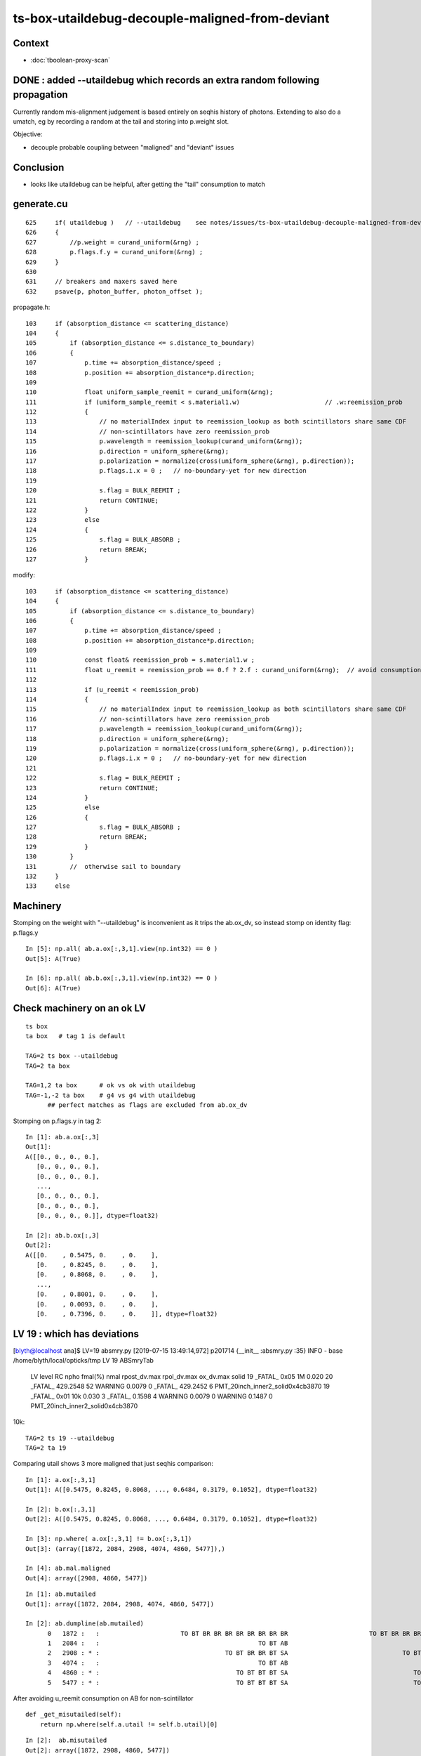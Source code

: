 ts-box-utaildebug-decouple-maligned-from-deviant
===================================================


Context
----------

* :doc:`tboolean-proxy-scan`



DONE : added --utaildebug which records an extra random following propagation
-------------------------------------------------------------------------------------------

Currently random mis-alignment judgement is based entirely on seqhis history of photons.  
Extending to also do a umatch, eg by recording a random at the tail 
and storing into p.weight slot.

Objective:

* decouple probable coupling between "maligned" and "deviant" issues



Conclusion
------------

* looks like utaildebug can be helpful, after getting the "tail" consumption to match 



generate.cu
--------------

::

    625     if( utaildebug )   // --utaildebug    see notes/issues/ts-box-utaildebug-decouple-maligned-from-deviant.rst
    626     {
    627         //p.weight = curand_uniform(&rng) ;
    628         p.flags.f.y = curand_uniform(&rng) ;
    629     }
    630 
    631     // breakers and maxers saved here
    632     psave(p, photon_buffer, photon_offset );


propagate.h::

    103     if (absorption_distance <= scattering_distance)
    104     {
    105         if (absorption_distance <= s.distance_to_boundary)
    106         {
    107             p.time += absorption_distance/speed ;
    108             p.position += absorption_distance*p.direction;
    109 
    110             float uniform_sample_reemit = curand_uniform(&rng);
    111             if (uniform_sample_reemit < s.material1.w)                       // .w:reemission_prob
    112             {
    113                 // no materialIndex input to reemission_lookup as both scintillators share same CDF 
    114                 // non-scintillators have zero reemission_prob
    115                 p.wavelength = reemission_lookup(curand_uniform(&rng));
    116                 p.direction = uniform_sphere(&rng);
    117                 p.polarization = normalize(cross(uniform_sphere(&rng), p.direction));
    118                 p.flags.i.x = 0 ;   // no-boundary-yet for new direction
    119 
    120                 s.flag = BULK_REEMIT ;
    121                 return CONTINUE;
    122             }
    123             else
    124             {
    125                 s.flag = BULK_ABSORB ;
    126                 return BREAK;
    127             }


modify::

    103     if (absorption_distance <= scattering_distance)
    104     {
    105         if (absorption_distance <= s.distance_to_boundary)
    106         {
    107             p.time += absorption_distance/speed ;
    108             p.position += absorption_distance*p.direction;
    109 
    110             const float& reemission_prob = s.material1.w ;
    111             float u_reemit = reemission_prob == 0.f ? 2.f : curand_uniform(&rng);  // avoid consumption at absorption when not scintillator
    112             
    113             if (u_reemit < reemission_prob)
    114             {   
    115                 // no materialIndex input to reemission_lookup as both scintillators share same CDF 
    116                 // non-scintillators have zero reemission_prob
    117                 p.wavelength = reemission_lookup(curand_uniform(&rng));
    118                 p.direction = uniform_sphere(&rng);
    119                 p.polarization = normalize(cross(uniform_sphere(&rng), p.direction));
    120                 p.flags.i.x = 0 ;   // no-boundary-yet for new direction
    121                 
    122                 s.flag = BULK_REEMIT ;
    123                 return CONTINUE;
    124             }                   
    125             else
    126             {   
    127                 s.flag = BULK_ABSORB ;
    128                 return BREAK;
    129             }
    130         }
    131         //  otherwise sail to boundary  
    132     }
    133     else








Machinery
--------------

Stomping on the weight with "--utaildebug" is inconvenient as it 
trips the ab.ox_dv, so instead stomp on identity flag: p.flags.y

::

    In [5]: np.all( ab.a.ox[:,3,1].view(np.int32) == 0 )
    Out[5]: A(True)

    In [6]: np.all( ab.b.ox[:,3,1].view(np.int32) == 0 )
    Out[6]: A(True)



Check machinery on an ok LV
-----------------------------


::

    ts box 
    ta box   # tag 1 is default 

    TAG=2 ts box --utaildebug
    TAG=2 ta box

    TAG=1,2 ta box      # ok vs ok with utaildebug
    TAG=-1,-2 ta box    # g4 vs g4 with utaildebug 
          ## perfect matches as flags are excluded from ab.ox_dv


Stomping on p.flags.y in tag 2::

    In [1]: ab.a.ox[:,3]
    Out[1]: 
    A([[0., 0., 0., 0.],
       [0., 0., 0., 0.],
       [0., 0., 0., 0.],
       ...,
       [0., 0., 0., 0.],
       [0., 0., 0., 0.],
       [0., 0., 0., 0.]], dtype=float32)

    In [2]: ab.b.ox[:,3]
    Out[2]: 
    A([[0.    , 0.5475, 0.    , 0.    ],
       [0.    , 0.8245, 0.    , 0.    ],
       [0.    , 0.8068, 0.    , 0.    ],
       ...,
       [0.    , 0.8001, 0.    , 0.    ],
       [0.    , 0.0093, 0.    , 0.    ],
       [0.    , 0.7396, 0.    , 0.    ]], dtype=float32)



LV 19 : which has deviations
-------------------------------

[blyth@localhost ana]$ LV=19 absmry.py
[2019-07-15 13:49:14,972] p201714 {__init__            :absmry.py :35} INFO     - base /home/blyth/local/opticks/tmp LV 19 
ABSmryTab
    LV   level   RC npho    fmal(%)  nmal                 rpost_dv.max              rpol_dv.max                ox_dv.max      solid
    19 _FATAL_ 0x05   1M      0.020    20       _FATAL_   429.2548    52   WARNING     0.0079     0   _FATAL_   429.2452     6      PMT_20inch_inner2_solid0x4cb3870
    19 _FATAL_ 0x01  10k      0.030     3       _FATAL_     0.1598     4   WARNING     0.0079     0   WARNING     0.1487     0      PMT_20inch_inner2_solid0x4cb3870


10k::

    TAG=2 ts 19 --utaildebug
    TAG=2 ta 19 
  

Comparing utail shows 3 more maligned that just seqhis comparison::

    In [1]: a.ox[:,3,1]
    Out[1]: A([0.5475, 0.8245, 0.8068, ..., 0.6484, 0.3179, 0.1052], dtype=float32)

    In [2]: b.ox[:,3,1]
    Out[2]: A([0.5475, 0.8245, 0.8068, ..., 0.6484, 0.3179, 0.1052], dtype=float32)

    In [3]: np.where( a.ox[:,3,1] != b.ox[:,3,1])
    Out[3]: (array([1872, 2084, 2908, 4074, 4860, 5477]),)

    In [4]: ab.mal.maligned
    Out[4]: array([2908, 4860, 5477])

::

    In [1]: ab.mutailed
    Out[1]: array([1872, 2084, 2908, 4074, 4860, 5477])

    In [2]: ab.dumpline(ab.mutailed)
          0   1872 :   :                      TO BT BR BR BR BR BR BR BR BR                      TO BT BR BR BR BR BR BR BR BR 
          1   2084 :   :                                           TO BT AB                                           TO BT AB 
          2   2908 : * :                                  TO BT BR BR BT SA                               TO BT BR BR BR BT SA 
          3   4074 :   :                                           TO BT AB                                           TO BT AB 
          4   4860 : * :                                     TO BT BT BT SA                                  TO BT BT BT BT SA 
          5   5477 : * :                                     TO BT BT BT SA                                  TO BT BT BT BT SA 


After avoiding u_reemit consumption on AB for non-scintillator

::

    def _get_misutailed(self):
        return np.where(self.a.utail != self.b.utail)[0]

::

    In [2]:  ab.misutailed
    Out[2]: array([1872, 2908, 4860, 5477])

    In [3]: ab.dumpline(ab.misutailed)
          0   1872 :   :                      TO BT BR BR BR BR BR BR BR BR                      TO BT BR BR BR BR BR BR BR BR 
          1   2908 : * :                                  TO BT BR BR BT SA                               TO BT BR BR BR BT SA 
          2   4860 : * :                                     TO BT BT BT SA                                  TO BT BT BT BT SA 
          3   5477 : * :                                     TO BT BT BT SA                                  TO BT BT BT BT SA 









Not helping at 10k level. Pump up to 1M::

    TAG=2 ts 19 --utaildebug --generateoverride -1 

    TAG=2 ta 19


    In [3]: len(ab.misutailed)
    Out[3]: 58

    In [4]: len(ab.maligned)
    Out[4]: 20




Looks like utail mismatch for truncation and absorption::

    In [16]: np.where(np.logical_and( self.a.utail != self.b.utail, self.a.seqhis == self.b.seqhis ))[0].shape
    Out[16]: (41,)

    ## same history but mismatched utail for almost all "TO BT AB" and truncated 

    In [13]: ab.dumpline( np.where(np.logical_and( self.a.utail != self.b.utail, self.a.seqhis == self.b.seqhis ))[0] )
          0   1872 :   :                      TO BT BR BR BR BR BR BR BR BR                      TO BT BR BR BR BR BR BR BR BR 
          1   2084 :   :                                           TO BT AB                                           TO BT AB 
          2   4074 :   :                                           TO BT AB                                           TO BT AB 
          3  11341 :   :                      TO BT BR BR BR BR BR BR BR BT                      TO BT BR BR BR BR BR BR BR BT 
          4  12191 :   :                                           TO BT AB                                           TO BT AB 
          5  14747 :   :                      TO BT SC BR BR BR BR BR BR BR                      TO BT SC BR BR BR BR BR BR BR 
          6  15299 :   :                                           TO BT AB                                           TO BT AB 
          7  20870 :   :                                           TO BT AB                                           TO BT AB 
          8  21502 :   :                                           TO BT AB                                           TO BT AB 
          9  25113 :   :                                        TO BT BR AB                                        TO BT BR AB 
         10  25748 :   :                                           TO BT AB                                           TO BT AB 
         11  26317 :   :                                           TO BT AB                                           TO BT AB 
         12  28413 :   :                      TO BT BR BR BR BR BR BR BR BR                      TO BT BR BR BR BR BR BR BR BR 
         13  29118 :   :                      TO BT BR BR BR BR BR BR BR BR                      TO BT BR BR BR BR BR BR BR BR 
         14  43525 :   :                                           TO BT AB                                           TO BT AB 
         15  45629 :   :                                     TO BT BR BR AB                                     TO BT BR BR AB 
         16  51563 :   :                                           TO BT AB                                           TO BT AB 
         17  55856 :   :                      TO BT BR BR BR BR BR BR BR BT                      TO BT BR BR BR BR BR BR BR BT 
         18  57355 :   :                                           TO BT AB                                           TO BT AB 
         19  61602 :   :                                           TO BT AB                                           TO BT AB 
         20  65189 :   :                      TO BT BR BR BR BR BR BR BR BR                      TO BT BR BR BR BR BR BR BR BR 
         21  65894 :   :                                           TO BT AB                                           TO BT AB 
         22  65895 :   :                      TO BT BR BR BR BR BR BR BR BR                      TO BT BR BR BR BR BR BR BR BR 
         23  68619 :   :                                           TO BT AB                                           TO BT AB 
         24  68807 :   :                                           TO BT AB                                           TO BT AB 
         25  69653 :   :                      TO BT SC BR BR BR BR BR BR BR                      TO BT SC BR BR BR BR BR BR BR 
         26  70511 :   :                      TO BT BR BR BR BR BR BR BR BR                      TO BT BR BR BR BR BR BR BR BR 
         27  71280 :   :                      TO BT BR BR BR BR BR BR BR BR                      TO BT BR BR BR BR BR BR BR BR 
         28  71978 :   :                                           TO BT AB                                           TO BT AB 
         29  73533 :   :                      TO BT BT SC BT BR BR BR BR BR                      TO BT BT SC BT BR BR BR BR BR 
         30  76056 :   :                      TO BT BR BR BR BR BR BR BR BR                      TO BT BR BR BR BR BR BR BR BR 
         31  76427 :   :                                           TO BT AB                                           TO BT AB 
         32  77062 :   :                                           TO BT AB                                           TO BT AB 
         33  78744 :   :                                           TO BT AB                                           TO BT AB 
         34  78879 :   :                                           TO BT AB                                           TO BT AB 
         35  79117 :   :                                           TO BT AB                                           TO BT AB 
         36  81607 :   :                      TO BT BR BR BR BR BR BR BR BR                      TO BT BR BR BR BR BR BR BR BR 
         37  86702 :   :                      TO BT BR BR BR BR BR BR BR BR                      TO BT BR BR BR BR BR BR BR BR 
         38  86814 :   :                                           TO BT AB                                           TO BT AB 
         39  97118 :   :                      TO BT BR BR BR BR BR BR BR BR                      TO BT BR BR BR BR BR BR BR BR 
         40  98796 :   :                      TO BT BR BR BR BR BR BR BR BT                      TO BT BR BR BR BR BR BR BR BT 

::

    ## manually reordered 

    [2019-07-15 15:38:34,759] p373568 {<module>            :tboolean.py:38} CRITICAL -  RC 0x05 0b101  
    [2019-07-15 15:38:34,886] p373568 {check_utaildebug    :ab.py     :194} INFO     -  u.shape:(100000, 16, 16) w.shape: (41,)   

     ua     0.6584 ub     0.6351  wa   8 wb   7     2084   2084 :   :                                           TO BT AB                                           TO BT AB   
     ua     0.4931 ub     0.9430  wa   8 wb   7     4074   4074 :   :                                           TO BT AB                                           TO BT AB   
     ua     0.3988 ub     0.2564  wa   8 wb   7    12191  12191 :   :                                           TO BT AB                                           TO BT AB   
     ua     0.4664 ub     0.0003  wa   8 wb   7    15299  15299 :   :                                           TO BT AB                                           TO BT AB   
     ua     0.5980 ub     0.7003  wa   8 wb   7    20870  20870 :   :                                           TO BT AB                                           TO BT AB   
     ua     0.1625 ub     0.9363  wa   8 wb   7    21502  21502 :   :                                           TO BT AB                                           TO BT AB   
     ua     0.1632 ub     0.0309  wa   8 wb   7    25748  25748 :   :                                           TO BT AB                                           TO BT AB   
     ua     0.2556 ub     0.4249  wa   8 wb   7    26317  26317 :   :                                           TO BT AB                                           TO BT AB   
     ua     0.7599 ub     0.0771  wa   8 wb   7    43525  43525 :   :                                           TO BT AB                                           TO BT AB   
     ua     0.7590 ub     0.4485  wa   8 wb   7    51563  51563 :   :                                           TO BT AB                                           TO BT AB   
     ua     0.0235 ub     0.6259  wa   8 wb   7    57355  57355 :   :                                           TO BT AB                                           TO BT AB   
     ua     0.9717 ub     0.9801  wa   8 wb   7    61602  61602 :   :                                           TO BT AB                                           TO BT AB   
     ua     0.0247 ub     0.6257  wa   8 wb   7    65894  65894 :   :                                           TO BT AB                                           TO BT AB   
     ua     0.3433 ub     0.5848  wa   8 wb   7    68619  68619 :   :                                           TO BT AB                                           TO BT AB   
     ua     0.3624 ub     0.6515  wa   8 wb   7    68807  68807 :   :                                           TO BT AB                                           TO BT AB   
     ua     0.4012 ub     0.1663  wa   8 wb   7    71978  71978 :   :                                           TO BT AB                                           TO BT AB   
     ua     0.1526 ub     0.1197  wa   8 wb   7    76427  76427 :   :                                           TO BT AB                                           TO BT AB   
     ua     0.8587 ub     0.1138  wa   8 wb   7    77062  77062 :   :                                           TO BT AB                                           TO BT AB   
     ua     0.8890 ub     0.6831  wa   8 wb   7    78744  78744 :   :                                           TO BT AB                                           TO BT AB   
     ua     0.6581 ub     0.6789  wa   8 wb   7    78879  78879 :   :                                           TO BT AB                                           TO BT AB   
     ua     0.4127 ub     0.8073  wa   8 wb   7    79117  79117 :   :                                           TO BT AB                                           TO BT AB   
     ua     0.7031 ub     0.0881  wa   8 wb   7    86814  86814 :   :                                           TO BT AB                                           TO BT AB   

     ua     0.7285 ub     0.5340  wa  12 wb  11    25113  25113 :   :                                        TO BT BR AB                                        TO BT BR AB   

     ua     0.1042 ub     0.4516  wa  16 wb  15    45629  45629 :   :                                     TO BT BR BR AB                                     TO BT BR BR AB   

     ua     0.7897 ub     0.2034  wa  36 wb  45    29118  29118 :   :                      TO BT BR BR BR BR BR BR BR BR                      TO BT BR BR BR BR BR BR BR BR   
     ua     0.8095 ub     0.1871  wa  36 wb  45     1872   1872 :   :                      TO BT BR BR BR BR BR BR BR BR                      TO BT BR BR BR BR BR BR BR BR   
     ua     0.7844 ub     0.0212  wa  36 wb  45    28413  28413 :   :                      TO BT BR BR BR BR BR BR BR BR                      TO BT BR BR BR BR BR BR BR BR   
     ua     0.3840 ub     0.7007  wa  36 wb  45    65189  65189 :   :                      TO BT BR BR BR BR BR BR BR BR                      TO BT BR BR BR BR BR BR BR BR   
     ua     0.8852 ub     0.4157  wa  36 wb  45    65895  65895 :   :                      TO BT BR BR BR BR BR BR BR BR                      TO BT BR BR BR BR BR BR BR BR   
     ua     0.4942 ub     0.8756  wa  36 wb  45    76056  76056 :   :                      TO BT BR BR BR BR BR BR BR BR                      TO BT BR BR BR BR BR BR BR BR   
     ua     0.5162 ub     0.1054  wa  36 wb  45    71280  71280 :   :                      TO BT BR BR BR BR BR BR BR BR                      TO BT BR BR BR BR BR BR BR BR   
     ua     0.0474 ub     0.5089  wa  36 wb  45    81607  81607 :   :                      TO BT BR BR BR BR BR BR BR BR                      TO BT BR BR BR BR BR BR BR BR   
     ua     0.3869 ub     0.8174  wa  36 wb  45    86702  86702 :   :                      TO BT BR BR BR BR BR BR BR BR                      TO BT BR BR BR BR BR BR BR BR   
     ua     0.6177 ub     0.1149  wa  36 wb  45    97118  97118 :   :                      TO BT BR BR BR BR BR BR BR BR                      TO BT BR BR BR BR BR BR BR BR   

     ua     0.1619 ub     0.7004  wa  36 wb  48    70511  70511 :   :                      TO BT BR BR BR BR BR BR BR BR                      TO BT BR BR BR BR BR BR BR BR   

     ua     0.2997 ub     0.7499  wa  36 wb  41    11341  11341 :   :                      TO BT BR BR BR BR BR BR BR BT                      TO BT BR BR BR BR BR BR BR BT   
     ua     0.8077 ub     0.1347  wa  36 wb  41    55856  55856 :   :                      TO BT BR BR BR BR BR BR BR BT                      TO BT BR BR BR BR BR BR BR BT   
     ua     0.6535 ub     0.8339  wa  36 wb  41    98796  98796 :   :                      TO BT BR BR BR BR BR BR BR BT                      TO BT BR BR BR BR BR BR BR BT   

     ua     0.6346 ub     0.8817  wa  40 wb  53    14747  14747 :   :                      TO BT SC BR BR BR BR BR BR BR                      TO BT SC BR BR BR BR BR BR BR   
     ua     0.4836 ub     0.3343  wa  40 wb  49    69653  69653 :   :                      TO BT SC BR BR BR BR BR BR BR                      TO BT SC BR BR BR BR BR BR BR   

     ua     0.7189 ub     0.0817  wa  50 wb  63    73533  73533 :   :                      TO BT BT SC BT BR BR BR BR BR                      TO BT BT SC BT BR BR BR BR BR   



* all ending with "AB" : Opticks (A) consumes 1 more than G4 (B)

  * the extra was u_reemit which was being done even when reemission_prob for material was zero  

* all the G4 truncated consuming more (5~13), some variations by 3/4 even within same history 




::

    In [1]: ab.his
    Out[1]: 
    ab.his
    .                seqhis_ana  2:tboolean-proxy-19:tboolean-proxy-19   -2:tboolean-proxy-19:tboolean-proxy-19        c2        ab        ba 
    .                             100000    100000         0.01/8 =  0.00  (pval:1.000 prob:0.000)  
    0000             8ccd     86046     86046      0             0.00        1.000 +- 0.003        1.000 +- 0.003  [4 ] TO BT BT SA
    0001              8bd      7841      7841      0             0.00        1.000 +- 0.011        1.000 +- 0.011  [3 ] TO BR SA
    0002            8cbcd      4991      4990      1             0.00        1.000 +- 0.014        1.000 +- 0.014  [5 ] TO BT BR BT SA
    0003           8cbbcd       723       722      1             0.00        1.001 +- 0.037        0.999 +- 0.037  [6 ] TO BT BR BR BT SA
    0004         8cbbbbcd       104       104      0             0.00        1.000 +- 0.098        1.000 +- 0.098  [8 ] TO BT BR BR BR BR BT SA
    0005          8cbbbcd        80        81     -1             0.01        0.988 +- 0.110        1.012 +- 0.113  [7 ] TO BT BR BR BR BT SA
    0006              86d        57        57      0             0.00        1.000 +- 0.132        1.000 +- 0.132  [3 ] TO SC SA
    0007            86ccd        51        51      0             0.00        1.000 +- 0.140        1.000 +- 0.140  [5 ] TO BT BT SC SA
     0008              4cd        22        22      0             0.00        1.000 +- 0.213        1.000 +- 0.213  [3 ] TO BT AB
    0009            8cccd        17         0     17             0.00        0.000 +- 0.000        0.000 +- 0.000  [5 ] TO BT BT BT SA
     0010       bbbbbbbbcd        11        12     -1             0.00        0.917 +- 0.276        1.091 +- 0.315  [10] TO BT BR BR BR BR BR BR BR BR
    0011           8cb6cd         8         8      0             0.00        1.000 +- 0.354        1.000 +- 0.354  [6 ] TO BT SC BR BT SA
    0012            8c6cd         8         8      0             0.00        1.000 +- 0.354        1.000 +- 0.354  [5 ] TO BT SC BT SA
     0013       8cbbbbbbcd         5         5      0             0.00        1.000 +- 0.447        1.000 +- 0.447  [10] TO BT BR BR BR BR BR BR BT SA
     0014       cbbbbbbbcd         3         3      0             0.00        1.000 +- 0.577        1.000 +- 0.577  [10] TO BT BR BR BR BR BR BR BR BT
    0015            8cc6d         3         3      0             0.00        1.000 +- 0.577        1.000 +- 0.577  [5 ] TO SC BT BT SA
    0016          8cc6ccd         3         3      0             0.00        1.000 +- 0.577        1.000 +- 0.577  [7 ] TO BT BT SC BT BT SA
    0017             86bd         3         3      0             0.00        1.000 +- 0.577        1.000 +- 0.577  [4 ] TO BR SC SA
    0018           86cbcd         2         2      0             0.00        1.000 +- 0.707        1.000 +- 0.707  [6 ] TO BT BR BT SC SA
     0019       8cbbbc6ccd         2         2      0             0.00        1.000 +- 0.707        1.000 +- 0.707  [10] TO BT BT SC BT BR BR BR BT SA
    .                             100000    100000         0.01/8 =  0.00  (pval:1.000 prob:0.000)  

    In [2]: 22+12+5+3+2
    Out[2]: 44




Off by one in the sequence::

    In [6]: u = np.load("/tmp/blyth/opticks/TRngBufTest.npy").astype(np.float32)

    In [8]: u[2084]
    Out[8]: 
    array([[0.9537, 0.0564, 0.4223, 0.0844, 0.613 , 0.5363, 0.9999, 0.6351, 0.6584, 0.2606, 0.8613, 0.7033, 0.8223, 0.6353, 0.388 , 0.2703],
           [0.4434, 0.8683, 0.4154, 0.7569, 0.0229, 0.7002, 0.8288, 0.6337, 0.9668, 0.4033, 0.6487, 0.5053, 0.7157, 0.3847, 0.269 , 0.3033],
           [0.9397, 0.6064, 0.0327, 0.3712, 0.6245, 0.3466, 0.5606, 0.5509, 0.3882, 0.1086, 0.768 , 0.7768, 0.8073, 0.9359, 0.836 , 0.9718],
           [0.0275, 0.1327, 0.6782, 0.2846, 0.9909, 0.1524, 0.2576, 0.7536, 0.137 , 0.8297, 0.5487, 0.4995, 0.9066, 0.3126, 0.7749, 0.8859],
           [0.256 , 0.1372, 0.0653, 0.5853, 0.5436, 0.6742, 0.02  , 0.3734, 0.7504, 0.6284, 0.0362, 0.3037, 0.6273, 0.105 , 0.8729, 0.9207],
            ...

    In [11]: u[2084].shape
    Out[11]: (16, 16)

    In [9]: np.where( u[2084].astype(np.float32) == a.utail[2084] )
    Out[9]: (array([0]), array([8]))

    In [10]: a.utail[2084]
    Out[10]: 0.6583896

    In [12]: np.where( u[2084].astype(np.float32) == b.utail[2084] )
    Out[12]: (array([0]), array([7]))




After avoid u_reemit consumption when reemission_prob is zero (not a scintillator)
-------------------------------------------------------------------------------------


10k::


    OpticksProfile=ERROR NEmitPhotonsNPY=ERROR TAG=2 ts 19 --dbgemit 

         # initially was taking ages to generate photons
         # due to bad ranges umin/umax/vmin/vmax  were all equal at 0.45


    TAG=2 ts 19 --utaildebug   ## 100k
    TAG=2 ta 19 
        # results incorporated above, show expected removal of "TO BT AB" from the misutailed
        # leaving truncated + history maligned 


1M::

    TAG=2 ts 19 --utaildebug --generateoverride -1      ## 1M 

    ta 19 --tag 2 --msli :1M

    TRngBuf_NI=1000000 TRngBufTest     ## create 2GB array of randoms



ta 19 --tag 2 --msli :1M::

    [2019-07-28 12:29:42,770] p52724 {<module>            :tboolean.py:38} CRITICAL -  RC 0x05 0b101 
    [2019-07-28 12:29:42,792] p52724 {check_utaildebug    :ab.py     :204} INFO     - utail mismatch but seqhis matched u.shape:(1000000, 16, 16) w.shape: (126,) 
     i     0 p    1872 ua     0.8095 ub     0.1871  wa  36 wb  45 wb-wa   9 :    1872   1872 :   :                      TO BT BR BR BR BR BR BR BR BR                      TO BT BR BR BR BR BR BR BR BR   
     i     1 p   11341 ua     0.2997 ub     0.7499  wa  36 wb  41 wb-wa   5 :   11341  11341 :   :                      TO BT BR BR BR BR BR BR BR BT                      TO BT BR BR BR BR BR BR BR BT   
     i     2 p   14747 ua     0.6346 ub     0.8817  wa  40 wb  53 wb-wa  13 :   14747  14747 :   :                      TO BT SC BR BR BR BR BR BR BR                      TO BT SC BR BR BR BR BR BR BR   
     i     3 p   28413 ua     0.7844 ub     0.0212  wa  36 wb  45 wb-wa   9 :   28413  28413 :   :                      TO BT BR BR BR BR BR BR BR BR                      TO BT BR BR BR BR BR BR BR BR   
     i     4 p   29118 ua     0.7897 ub     0.2034  wa  36 wb  45 wb-wa   9 :   29118  29118 :   :                      TO BT BR BR BR BR BR BR BR BR                      TO BT BR BR BR BR BR BR BR BR   
     i     5 p   55856 ua     0.8077 ub     0.1347  wa  36 wb  41 wb-wa   5 :   55856  55856 :   :                      TO BT BR BR BR BR BR BR BR BT                      TO BT BR BR BR BR BR BR BR BT   
     i     6 p   65189 ua     0.3840 ub     0.7007  wa  36 wb  45 wb-wa   9 :   65189  65189 :   :                      TO BT BR BR BR BR BR BR BR BR                      TO BT BR BR BR BR BR BR BR BR   
     i     7 p   65895 ua     0.8852 ub     0.4157  wa  36 wb  45 wb-wa   9 :   65895  65895 :   :                      TO BT BR BR BR BR BR BR BR BR                      TO BT BR BR BR BR BR BR BR BR   
     i     8 p   69653 ua     0.4836 ub     0.3343  wa  40 wb  49 wb-wa   9 :   69653  69653 :   :                      TO BT SC BR BR BR BR BR BR BR                      TO BT SC BR BR BR BR BR BR BR   
     ...
     the count 126-2 (2 scatterers) in 1M corresponds roughly to the total of truncated as gleaned from ab.ahis[:100] by eye  
     so looks like all truncated are utail discrepant with G4 always consuming 5-18 more randoms

     i    34 p  258609 ua     0.2699 ub     0.5301  wa  35 wb  30 wb-wa  -5 :  258609 258609 :   :                                  TO BT BR BT SC SA                                  TO BT BR BT SC SA   
     i   114 p  892900 ua     0.1056 ub     0.3332  wa  35 wb  25 wb-wa -10 :  892900 892900 :   :                                  TO BT BR BT SC SA                                  TO BT BR BT SC SA   

     rayleigh scattering consumes 5u at each turn of its loop, so -5 / -10 may be explained by the loop termination "edge" 


    In [1]: 


TODO: masked running on a truncated photon eg 1872

::

     TAG=2 ts 19 --utaildebug --dbgseqhis 0xbbbbbbbbcd --generateoverride -1
     # must specify the tag via envvar 
 


Records continue to be collected beyond the truncate::

    2019-07-28 15:02:51.585 INFO  [70133] [CRec::dump@172]  nstp 19
    ( 0)  TO/BT     FrT                       PRE_SAVE POST_SAVE STEP_START 
    [   0](Stp ;opticalphoton stepNum   19(tk ;opticalphoton tid 9207 pid 0 nm    380 mm  ori[   71.714 -14.972-746.900]  pos[ -116.327  24.2871493.900]  )
      pre                  box_pv0_          Vacuum          noProc           Undefined pos[      0.000     0.000     0.000]  dir[   -0.000  -0.000   1.000]  pol[    0.000  -1.000   0.000]  ns  0.000 nm 380.000 mm/ns 299.792
     post                union_pv0_   GlassSchottF2  Transportation        GeomBoundary pos[      0.000     0.000   731.501]  dir[   -0.396   0.083   0.915]  pol[   -0.398  -0.913  -0.090]  ns  2.440 nm 380.000 mm/ns 165.028
     )
    ( 1)  BT/BR     FrR                                  POST_SAVE MAT_SWAP 
    [   1](Stp ;opticalphoton stepNum   19(tk ;opticalphoton tid 9207 pid 0 nm    380 mm  ori[   71.714 -14.972-746.900]  pos[ -116.327  24.2871493.900]  )
      pre                union_pv0_   GlassSchottF2  Transportation        GeomBoundary pos[      0.000     0.000   731.501]  dir[   -0.396   0.083   0.915]  pol[   -0.398  -0.913  -0.090]  ns  2.440 nm 380.000 mm/ns 165.028
     post                  box_pv0_          Vacuum  Transportation        GeomBoundary pos[    -78.892    16.471   913.905]  dir[   -0.396   0.083  -0.915]  pol[   -0.116  -0.992  -0.039]  ns  3.648 nm 380.000 mm/ns 165.028
     )

    ...

    (14)  BR/NA     STS                                           POST_SKIP 
    [  14](Stp ;opticalphoton stepNum   19(tk ;opticalphoton tid 9207 pid 0 nm    380 mm  ori[   71.714 -14.972-746.900]  pos[ -116.327  24.2871493.900]  )
      pre                  box_pv0_          Vacuum  Transportation        GeomBoundary pos[   -164.081    34.256   748.255]  dir[   -0.756   0.158   0.635]  pol[   -0.203  -0.979   0.001]  ns  9.794 nm 380.000 mm/ns 165.028
     post                union_pv0_   GlassSchottF2  Transportation        GeomBoundary pos[   -164.081    34.256   748.255]  dir[   -0.756   0.158   0.635]  pol[   -0.203  -0.979   0.001]  ns  9.794 nm 380.000 mm/ns 165.028
     )
    (15)  NA/BR     TIR   POST_SAVE POST_DONE MAT_SWAP RECORD_TRUNCATE BOUNCE_TRUNCATE 
    [  15](Stp ;opticalphoton stepNum   19(tk ;opticalphoton tid 9207 pid 0 nm    380 mm  ori[   71.714 -14.972-746.900]  pos[ -116.327  24.2871493.900]  )
      pre                union_pv0_   GlassSchottF2  Transportation        GeomBoundary pos[   -164.081    34.256   748.255]  dir[   -0.756   0.158   0.635]  pol[   -0.203  -0.979   0.001]  ns  9.794 nm 380.000 mm/ns 165.028
     post                  box_pv0_          Vacuum  Transportation        GeomBoundary pos[   -307.540    64.208   868.652]  dir[    0.181  -0.038   0.983]  pol[    0.206   0.979  -0.000]  ns 10.943 nm 380.000 mm/ns 165.028
     )
    (16)    /       STS                                                     
    [  16](Stp ;opticalphoton stepNum   19(tk ;opticalphoton tid 9207 pid 0 nm    380 mm  ori[   71.714 -14.972-746.900]  pos[ -116.327  24.2871493.900]  )
      pre                  box_pv0_          Vacuum  Transportation        GeomBoundary pos[   -307.540    64.208   868.652]  dir[    0.181  -0.038   0.983]  pol[    0.206   0.979  -0.000]  ns 10.943 nm 380.000 mm/ns 165.028
     post                union_pv0_   GlassSchottF2  Transportation        GeomBoundary pos[   -307.540    64.208   868.652]  dir[    0.181  -0.038   0.983]  pol[    0.206   0.979  -0.000]  ns 10.943 nm 380.000 mm/ns 165.028
     )
    (17)    /       FrT                                                     
    [  17](Stp ;opticalphoton stepNum   19(tk ;opticalphoton tid 9207 pid 0 nm    380 mm  ori[   71.714 -14.972-746.900]  pos[ -116.327  24.2871493.900]  )
      pre                union_pv0_   GlassSchottF2  Transportation        GeomBoundary pos[   -307.540    64.208   868.652]  dir[    0.181  -0.038   0.983]  pol[    0.206   0.979  -0.000]  ns 10.943 nm 380.000 mm/ns 165.028
     post                  box_pv0_          Vacuum  Transportation        GeomBoundary pos[   -299.214    62.469   913.905]  dir[    0.300  -0.063   0.952]  pol[    0.203   0.979   0.000]  ns 11.222 nm 380.000 mm/ns 299.792
     )
    (18)    /       Abs                                                     
    [  18](Stp ;opticalphoton stepNum   19(tk ;opticalphoton tid 9207 pid 0 nm    380 mm  ori[   71.714 -14.972-746.900]  pos[ -116.327  24.2871493.900]  )
      pre                  box_pv0_          Vacuum  Transportation        GeomBoundary pos[   -299.214    62.469   913.905]  dir[    0.300  -0.063   0.952]  pol[    0.203   0.979   0.000]  ns 11.222 nm 380.000 mm/ns 299.792
     post               UNIVERSE_PV            Rock  Transportation        GeomBoundary pos[   -116.327    24.287  1493.900]  dir[    0.300  -0.063   0.952]  pol[    0.203   0.979   0.000]  ns 13.255 nm 380.000 mm/ns 299.792
     )
    2019-07-28 15:02:51.586 INFO  [70133] [CRec::dump@176]  npoi 0



Hmm need to be using "--recpoi --recpoialign" for the tail consumption to match ?
---------------------------------------------------------------------------------------

* nope "--recpoalign" prevents truncation to make recstp and recpoi truncate at same place, 
  which is exactly what you do not want for same tail consumption ... just need "--recpoi" ?

* :doc:`cfg4-recpoi-recstp-insidious-difference`



With this things look much the same::

     TAG=2 ts 19 --utaildebug --dbgseqhis 0xbbbbbbbbcd --generateoverride -1 --recpoi --recpoialign 

     # must specify the tag via envvar, as tboolean-proxy already  setting it 

     ta 19 --tag 2 --msli :1M


1M with "--recpoi" and without "--recpoialign" 
---------------------------------------------------


::

     TAG=2 ts 19 --utaildebug --dbgseqhis 0xbbbbbbbbcd --generateoverride -1 --recpoi 

     ta 19 --tag 2 --msli :1M




Using "--recpoi" brings truncation tail consumption closer but still 3/4/5/8 more consumed on G4 side::

    [2019-07-28 16:53:47,356] p109324 {<module>            :tboolean.py:38} CRITICAL -  RC 0x05 0b101 
    [2019-07-28 16:53:47,378] p109324 {check_utaildebug    :ab.py     :204} INFO     - utail mismatch but seqhis matched u.shape:(1000000, 16, 16) w.shape: (127,) 
     i     0 p    1872 ua     0.8095 ub     0.8632  wa  36 wb  40 wb-wa   4 :    1872   1872 :   :                      TO BT BR BR BR BR BR BR BR BR                      TO BT BR BR BR BR BR BR BR BR   
     i     1 p   11341 ua     0.2997 ub     0.7499  wa  36 wb  41 wb-wa   5 :   11341  11341 :   :                      TO BT BR BR BR BR BR BR BR BT                      TO BT BR BR BR BR BR BR BR BT   
     i     2 p   14747 ua     0.6346 ub     0.3808  wa  40 wb  43 wb-wa   3 :   14747  14747 :   :                      TO BT SC BR BR BR BR BR BR BR                      TO BT SC BR BR BR BR BR BR BR   
     i     3 p   28413 ua     0.7844 ub     0.1908  wa  36 wb  40 wb-wa   4 :   28413  28413 :   :                      TO BT BR BR BR BR BR BR BR BR                      TO BT BR BR BR BR BR BR BR BR   
     i     4 p   29118 ua     0.7897 ub     0.1516  wa  36 wb  40 wb-wa   4 :   29118  29118 :   :                      TO BT BR BR BR BR BR BR BR BR                      TO BT BR BR BR BR BR BR BR BR   
     i     5 p   55856 ua     0.8077 ub     0.1347  wa  36 wb  41 wb-wa   5 :   55856  55856 :   :                      TO BT BR BR BR BR BR BR BR BT                      TO BT BR BR BR BR BR BR BR BT   
     i     6 p   65189 ua     0.3840 ub     0.8216  wa  36 wb  40 wb-wa   4 :   65189  65189 :   :                      TO BT BR BR BR BR BR BR BR BR                      TO BT BR BR BR BR BR BR BR BR   
     i     7 p   65895 ua     0.8852 ub     0.1081  wa  36 wb  40 wb-wa   4 :   65895  65895 :   :                      TO BT BR BR BR BR BR BR BR BR                      TO BT BR BR BR BR BR BR BR BR   
     i     8 p   69653 ua     0.4836 ub     0.8836  wa  40 wb  44 wb-wa   4 :   69653  69653 :   :                      TO BT SC BR BR BR BR BR BR BR                      TO BT SC BR BR BR BR BR BR BR   
     i     9 p   70511 ua     0.1619 ub     0.6413  wa  36 wb  40 wb-wa   4 :   70511  70511 :   :                      TO BT BR BR BR BR BR BR BR BR                      TO BT BR BR BR BR BR BR BR BR   
     i    10 p   71280 ua     0.5162 ub     0.5134  wa  36 wb  40 wb-wa   4 :   71280  71280 :   :                      TO BT BR BR BR BR BR BR BR BR                      TO BT BR BR BR BR BR BR BR BR   
     i    11 p   73533 ua     0.7189 ub     0.8841  wa  50 wb  53 wb-wa   3 :   73533  73533 :   :                      TO BT BT SC BT BR BR BR BR BR                      TO BT BT SC BT BR BR BR BR BR   
     i    12 p   76056 ua     0.4942 ub     0.3190  wa  36 wb  40 wb-wa   4 :   76056  76056 :   :                      TO BT BR BR BR BR BR BR BR BR                      TO BT BR BR BR BR BR BR BR BR   
     i    13 p   81607 ua     0.0474 ub     0.4509  wa  36 wb  40 wb-wa   4 :   81607  81607 :   :                      TO BT BR BR BR BR BR BR BR BR                      TO BT BR BR BR BR BR BR BR BR   
     i    14 p   86702 ua     0.3869 ub     0.1979  wa  36 wb  40 wb-wa   4 :   86702  86702 :   :                      TO BT BR BR BR BR BR BR BR BR                      TO BT BR BR BR BR BR BR BR BR   
     i    15 p   97118 ua     0.6177 ub     0.5148  wa  36 wb  40 wb-wa   4 :   97118  97118 :   :                      TO BT BR BR BR BR BR BR BR BR                      TO BT BR BR BR BR BR BR BR BR   
     i    16 p   98796 ua     0.6535 ub     0.8339  wa  36 wb  41 wb-wa   5 :   98796  98796 :   :                      TO BT BR BR BR BR BR BR BR BT                      TO BT BR BR BR BR BR BR BR BT   
     i    17 p  107799 ua     0.6279 ub     0.9544  wa  40 wb  43 wb-wa   3 :  107799 107799 :   :                      TO BT SC BR BR BR BR BR BR BR                      TO BT SC BR BR BR BR BR BR BR   
     i    18 p  133597 ua     0.3362 ub     0.2959  wa  36 wb  40 wb-wa   4 :  133597 133597 :   :                      TO BT BR BR BR BR BR BR BR BR                      TO BT BR BR BR BR BR BR BR BR   
     i    19 p  134001 ua     0.3896 ub     0.5885  wa  36 wb  39 wb-wa   3 :  134001 134001 :   :                      TO BT BR BR BR BR BR BR BR BR                      TO BT BR BR BR BR BR BR BR BR   
     i    20 p  161958 ua     0.1926 ub     0.5091  wa  36 wb  41 wb-wa   5 :  161958 161958 :   :                      TO BT BR BR BR BR BR BR BR BT                      TO BT BR BR BR BR BR BR BR BT   
     i    21 p  173028 ua     0.1073 ub     0.7930  wa  36 wb  40 wb-wa   4 :  173028 173028 :   :                      TO BT BR BR BR BR BR BR BR BR                      TO BT BR BR BR BR BR BR BR BR   
     i    22 p  181493 ua     0.7031 ub     0.8160  wa  36 wb  40 wb-wa   4 :  181493 181493 :   :                      TO BT BR BR BR BR BR BR BR BR                      TO BT BR BR BR BR BR BR BR BR   
     i    23 p  188722 ua     0.6362 ub     0.6660  wa  36 wb  40 wb-wa   4 :  188722 188722 :   :                      TO BT BR BR BR BR BR BR BR BR                      TO BT BR BR BR BR BR BR BR BR   
     i    24 p  193421 ua     0.2367 ub     0.3336  wa  36 wb  40 wb-wa   4 :  193421 193421 :   :                      TO BT BR BR BR BR BR BR BR BR                      TO BT BR BR BR BR BR BR BR BR   
     i    25 p  214880 ua     0.7284 ub     0.4032  wa  45 wb  53 wb-wa   8 :  214880 214880 :   :                      TO BT BT SC BT BT BT BR BR BT                      TO BT BT SC BT BT BT BR BR BT   
     i    26 p  224442 ua     0.1189 ub     0.2518  wa  36 wb  40 wb-wa   4 :  224442 224442 :   :                      TO BT BR BR BR BR BR BR BR BR                      TO BT BR BR BR BR BR BR BR BR   
     i    27 p  225620 ua     0.2323 ub     0.1610  wa  45 wb  48 wb-wa   3 :  225620 225620 :   :                      TO BT BT SC BT BR BR BR BR BR                      TO BT BT SC BT BR BR BR BR BR   
     i    28 p  228255 ua     0.0643 ub     0.3217  wa  45 wb  48 wb-wa   3 :  228255 228255 :   :                      TO BT SC BR BR BR BR BR BR BR                      TO BT SC BR BR BR BR BR BR BR   
     i    29 p  230971 ua     0.9279 ub     0.7837  wa  36 wb  40 wb-wa   4 :  230971 230971 :   :                      TO BT BR BR BR BR BR BR BR BR                      TO BT BR BR BR BR BR BR BR BR   
     i    30 p  238905 ua     0.0739 ub     0.9271  wa  36 wb  40 wb-wa   4 :  238905 238905 :   :                      TO BT BR BR BR BR BR BR BR BR                      TO BT BR BR BR BR BR BR BR BR   
     i    31 p  239936 ua     0.0040 ub     0.0103  wa  36 wb  40 wb-wa   4 :  239936 239936 :   :                      TO BT BR BR BR BR BR BR BR BR                      TO BT BR BR BR BR BR BR BR BR   
     i    32 p  245751 ua     0.8306 ub     0.8158  wa  40 wb  44 wb-wa   4 :  245751 245751 :   :                      TO BT SC BR BR BR BR BR BR BR                      TO BT SC BR BR BR BR BR BR BR   
     i    33 p  249877 ua     0.1762 ub     0.6996  wa  36 wb  39 wb-wa   3 :  249877 249877 :   :                      TO BT BR BR BR BR BR BR BR BR                      TO BT BR BR BR BR BR BR BR BR   
     i    34 p  258609 ua     0.2699 ub     0.5301  wa  35 wb  30 wb-wa  -5 :  258609 258609 :   :                                  TO BT BR BT SC SA                                  TO BT BR BT SC SA   
     i    35 p  273479 ua     0.0259 ub     0.6191  wa  36 wb  40 wb-wa   4 :  273479 273479 :   :                      TO BT BR BR BR BR BR BR BR BR                      TO BT BR BR BR BR BR BR BR BR   
     i    36 p  277020 ua     0.3378 ub     0.9429  wa  36 wb  41 wb-wa   5 :  277020 277020 :   :                      TO BT BR BR BR BR BR BR BR BT                      TO BT BR BR BR BR BR BR BR BT   
     i    37 p  279901 ua     0.0662 ub     0.4537  wa  50 wb  53 wb-wa   3 :  279901 279901 :   :                      TO BT BT SC BT BR BR BR BR BR                      TO BT BT SC BT BR BR BR BR BR   
     i    38 p  285218 ua     0.9254 ub     0.3923  wa  36 wb  40 wb-wa   4 :  285218 285218 :   :                      TO BT BR BR BR BR BR BR BR BR                      TO BT BR BR BR BR BR BR BR BR   
     i    39 p  289122 ua     0.9409 ub     0.2575  wa  36 wb  41 wb-wa   5 :  289122 289122 :   :                      TO BT BR BR BR BR BR BR BR BT                      TO BT BR BR BR BR BR BR BR BT   
     i    40 p  290370 ua     0.8984 ub     0.0157  wa  36 wb  40 wb-wa   4 :  290370 290370 :   :                      TO BT BR BR BR BR BR BR BR BR                      TO BT BR BR BR BR BR BR BR BR   
     i    41 p  298272 ua     0.1088 ub     0.3684  wa  36 wb  41 wb-wa   5 :  298272 298272 :   :                      TO BT BR BR BR BR BR BR BR BT                      TO BT BR BR BR BR BR BR BR BT   
     i    42 p  317426 ua     0.6457 ub     0.9483  wa  36 wb  40 wb-wa   4 :  317426 317426 :   :                      TO BT BR BR BR BR BR BR BR BR                      TO BT BR BR BR BR BR BR BR BR   
     i    43 p  318849 ua     0.7922 ub     0.4005  wa  36 wb  40 wb-wa   4 :  318849 318849 :   :                      TO BT BR BR BR BR BR BR BR BR                      TO BT BR BR BR BR BR BR BR BR   
     i    44 p  319783 ua     0.9959 ub     0.1055  wa  36 wb  41 wb-wa   5 :  319783 319783 :   :                      TO BT BR BR BR BR BR BR BR BT                      TO BT BR BR BR BR BR BR BR BT   
     i    45 p  351371 ua     0.0695 ub     0.8510  wa  36 wb  40 wb-wa   4 :  351371 351371 :   :                      TO BT BR BR BR BR BR BR BR BR                      TO BT BR BR BR BR BR BR BR BR   
     i    46 p  352477 ua     0.2692 ub     0.3851  wa  36 wb  40 wb-wa   4 :  352477 352477 :   :                      TO BT BR BR BR BR BR BR BR BR                      TO BT BR BR BR BR BR BR BR BR   
     i    47 p  355996 ua     0.8041 ub     0.8757  wa  13 wb  12 wb-wa  -1 :  355996 355996 :   :                                        TO BT BT SA                                        TO BT BT SA   
    

* looks like an off-by-1

Try just using bounce_max for the point limit to correspond to generate.cu
-------------------------------------------------------------------------------

::

     86 unsigned CG4Ctx::point_limit() const
     87 {
     88     assert( _ok_event_init );
     89     //return ( _steps_per_photon > _bounce_max ? _steps_per_photon : _bounce_max ) ;
     90     return _bounce_max  ;
     91 }

::

     TAG=2 ts 19 --utaildebug --dbgseqhis 0xbbbbbbbbcd --generateoverride -1 --recpoi 

     ta 19 --tag 2 --msli :1M


With that are down to 3 with utail mismatch but seqhis matched::

    [2019-07-28 17:28:25,684] p118051 {<module>            :tboolean.py:38} CRITICAL -  RC 0x05 0b101 
    [2019-07-28 17:28:25,699] p118051 {check_utaildebug    :ab.py     :204} INFO     - utail mismatch but seqhis matched u.shape:(1000000, 16, 16) w.shape: (3,) 
     i     0 p  258609 ua     0.2699 ub     0.5301  wa  35 wb  30 wd  -5 :  258609 258609 :   :                                  TO BT BR BT SC SA                                  TO BT BR BT SC SA   
     i     1 p  635008 ua     0.5399 ub     0.5543  wa  13 wb  12 wd  -1 :  635008 635008 :   :                                        TO BT BT SA                                        TO BT BT SA   
     i     2 p  892900 ua     0.1056 ub     0.3332  wa  35 wb  25 wd -10 :  892900 892900 :   :                                  TO BT BR BT SC SA                                  TO BT BR BT SC SA   

    In [1]: 


Argh, but the truncated getting a badflag seqhis 0::

    ab.mal
    aligned   999712/1000000 : 0.9997 : 0,1,2,3,4,5,6,7,8,9,10,11,12,13,14,15,16,17,18,19,20,21,22,23,24 
    maligned     288/1000000 : 0.0003 : 1872,2908,4860,5477,11341,12338,14747,17891,18117,28413,28709,29118,32764,37671,43675,45874,46032,55856,60178,63381,65189,65895,69653,70511,71280 
    slice(0, 25, None)
          0   1872 : * :                      TO BT BR BR BR BR BR BR BR BR                                                ?0? 
          1   2908 : * :                                  TO BT BR BR BT SA                               TO BT BR BR BR BT SA 
          2   4860 : * :                                     TO BT BT BT SA                                  TO BT BT BT BT SA 
          3   5477 : * :                                     TO BT BT BT SA                                  TO BT BT BT BT SA 
          4  11341 : * :                      TO BT BR BR BR BR BR BR BR BT                                                ?0? 
          5  12338 : * :                                     TO BT BR BT SA                                                ?0? 
          6  14747 : * :                      TO BT SC BR BR BR BR BR BR BR                                                ?0? 
          7  17891 : * :                                     TO BT BT BT SA                                     TO BT BT BR SA 
          8  18117 : * :                                     TO BT BT BT SA                                  TO BT BT BT BT SA 
          9  28413 : * :                      TO BT BR BR BR BR BR BR BR BR                                                ?0? 
         10  28709 : * :                                     TO BT BT BT SA                                     TO BT BT BR SA 
         11  29118 : * :                      TO BT BR BR BR BR BR BR BR BR                                                ?0? 
         12  32764 : * :                                     TO BT BT BT SA                                  TO BT BT BT BT SA 
         13  37671 : * :                                     TO BT BT BT SA                                  TO BT BT BT BT SA 
         14  43675 : * :                                     TO BT BT BT SA                                  TO BT BT BT BT SA 
         15  45874 : * :                                     TO BT BT BT SA                                  TO BT BT BT BT SA 
         16  46032 : * :                                     TO BT BT BT SA                                  TO BT BT BT BT SA 
         17  55856 : * :                      TO BT BR BR BR BR BR BR BR BT                                                ?0? 
         18  60178 : * :                                     TO BT BT BT SA                                  TO BT BT BT BT SA 
         19  63381 : * :                                     TO BT BT BT SA                                  TO BT BT BT BT SA 
         20  65189 : * :                      TO BT BR BR BR BR BR BR BR BR                                                ?0? 
         21  65895 : * :                      TO BT BR BR BR BR BR BR BR BR                                                ?0? 
         22  69653 : * :                      TO BT SC BR BR BR BR BR BR BR                                                ?0? 
         23  70511 : * :                      TO BT BR BR BR BR BR BR BR BR                                                ?0? 
         24  71280 : * :                      TO BT BR BR BR BR BR BR BR BR                                                ?0? 
    .
    [2019-07-28 17:28:25,671] p118051 {code                :seq.py    :171} WARNING  - SeqType.code check [?0?] bad 1 
    [2019-07-28 17:28:25,677] p118051 {code                :seq.py    :171} WARNING  - SeqType.code check [?0?] bad 1 
         

::

    In [1]: a.seqhis
    Out[1]: A([36045, 36045,  2237, ..., 36045, 36045, 36045], dtype=uint64)

    In [2]: a.seqhis[1872]
    Out[2]: 806308527053

    In [3]: "%0x" % a.seqhis[1872]
    Out[3]: 'bbbbbbbbcd'

    In [4]: "%0x" % b.seqhis[1872]
    Out[4]: '0'

    In [5]:  b.seqhis[1872]
    Out[5]: 0

    In [6]: b.seqhis
    Out[6]: A([36045, 36045,  2237, ..., 36045, 36045, 36045], dtype=uint64)



::
     TAG=2 ts 19 --utaildebug --dbgseqhis 0x0 --dbgseqmat 0x1 --generateoverride -1 --recpoi 

     ta 19 --tag 2 --msli :1M



Back to the old point_limit avoids the seqhis zeros, but have the tail consumption mismatch::

     86 unsigned CG4Ctx::point_limit() const
     87 {
     88     assert( _ok_event_init );
     89     return ( _steps_per_photon > _bounce_max ? _steps_per_photon : _bounce_max ) ;
     90     //return _bounce_max  ;
     91 }


* TODO: find the cause of the seqhis 0, suspect hard_truncation  




Hmm confusing split between collection and writing. 
-----------------------------------------------------

* suspect conflation between these causing the truncation issues, the 
  "done" on the writing side doesnt kill tracks : so cannot control utaildebug consumption  


--recpoi --reccf shows truncation difference between the modes : for ~30/1M
------------------------------------------------------------------------------------

::

    TAG=2 CRecorder=ERROR ts 19 --utaildebug --generateoverride -1 --recpoi --reccf 

::

    2019-07-28 20:27:46.703 INFO  [161752] [CInputPhotonSource::GeneratePrimaryVertex@184]  num_photons 10000 gpv_count 98 event_gencode 4096 : TORCH
    2019-07-28 20:27:48.026 INFO  [161752] [CInputPhotonSource::GeneratePrimaryVertex@184]  num_photons 10000 gpv_count 99 event_gencode 4096 : TORCH
    2019-07-28 20:27:48.487 ERROR [161752] [CRecorder::postTrackWritePoints@335]  done and not last  i 9 numPoi 11
    2019-07-28 20:27:48.487 INFO  [161752] [CRecorder::compareModes@194]  record_id 996623 event_id 99 track_id 6623 photon_id 6623 parent_id -1 primary_id -2 reemtrack 0
    2019-07-28 20:27:48.487 INFO  [161752] [CRecorder::compareModes@195] ps:CPhoton slot_constrained 9 seqhis           cbbbbc6ccd seqmat           4111114414 is_flag_done N is_done Y
    2019-07-28 20:27:48.487 INFO  [161752] [CRecorder::compareModes@196] pp:CPhoton slot_constrained 9 seqhis           8bbbbc6ccd seqmat           3111114414 is_flag_done Y is_done Y
    2019-07-28 20:27:49.248 ERROR [161752] [CRecorder::postTrackWritePoints@335]  done and not last  i 9 numPoi 11
    2019-07-28 20:27:49.248 INFO  [161752] [CRecorder::compareModes@194]  record_id 990780 event_id 99 track_id 780 photon_id 780 parent_id -1 primary_id -2 reemtrack 0
    2019-07-28 20:27:49.248 INFO  [161752] [CRecorder::compareModes@195] ps:CPhoton slot_constrained 9 seqhis           cbbbbbbbcd seqmat           4111111114 is_flag_done N is_done Y
    2019-07-28 20:27:49.248 INFO  [161752] [CRecorder::compareModes@196] pp:CPhoton slot_constrained 9 seqhis           8bbbbbbbcd seqmat           3111111114 is_flag_done Y is_done Y
    2019-07-28 20:27:49.352 INFO  [161752] [CG4::postpropagate@369] [ (0) ctx CG4Ctx::desc_stats dump_count 0 event_total 100 event_track_count 10000


* note that all these mismatched are 9/11 

Rearranging the CRec::addPoi limit checking avoids this difference.::

    361     bool limited = false ;
    362 
    363     if(!preSkip)
    364     {
    365         limited = addPoi_(new CPoi(pre, preFlag, u_preMat, m_prior_boundary_status, m_ctx._stage, m_origin));
    366     }
    367 
    368     if(lastPost && !limited)
    369     {
    370         limited = addPoi_(new CPoi(post, postFlag, u_postMat, m_boundary_status, m_ctx._stage, m_origin));
    371     }
    ...
    380     bool done = lastPost || limited ;
    381     return done  ;
    382 }
    383 
    384 
    385 bool CRec::addPoi_(CPoi* poi)
    386 {
    387     bool limited = m_poi.size() >= m_ctx.point_limit() ;
    388     if( !limited )
    389     {
    390         m_poi.push_back(poi);
    391     }
    392     return limited  ;
    393 }



But still G4 consuming more in the tail::

    [2019-07-28 21:44:20,252] p164842 {<module>            :tboolean.py:38} CRITICAL -  RC 0x05 0b101 
    [2019-07-28 21:44:20,275] p164842 {check_utaildebug    :ab.py     :204} INFO     - utail mismatch but seqhis matched u.shape:(1000000, 16, 16) w.shape: (131,) 
     i     0 p    1872 ua     0.8095 ub     0.1871  wa  36 wb  45 wd   9 :    1872   1872 :   :                      TO BT BR BR BR BR BR BR BR BR                      TO BT BR BR BR BR BR BR BR BR   
     i     1 p   11341 ua     0.2997 ub     0.7499  wa  36 wb  41 wd   5 :   11341  11341 :   :                      TO BT BR BR BR BR BR BR BR BT                      TO BT BR BR BR BR BR BR BR BT   
     i     2 p   14747 ua     0.6346 ub     0.3680  wa  40 wb  46 wd   6 :   14747  14747 :   :                      TO BT SC BR BR BR BR BR BR BR                      TO BT SC BR BR BR BR BR BR BR   
     i     3 p   28413 ua     0.7844 ub     0.0212  wa  36 wb  45 wd   9 :   28413  28413 :   :                      TO BT BR BR BR BR BR BR BR BR                      TO BT BR BR BR BR BR BR BR BR   
     i     4 p   29118 ua     0.7897 ub     0.2034  wa  36 wb  45 wd   9 :   29118  29118 :   :                      TO BT BR BR BR BR BR BR BR BR                      TO BT BR BR BR BR BR BR BR BR   
     i     5 p   55856 ua     0.8077 ub     0.1347  wa  36 wb  41 wd   5 :   55856  55856 :   :                      TO BT BR BR BR BR BR BR BR BT                      TO BT BR BR BR BR BR BR BR BT   
     i     6 p   65189 ua     0.3840 ub     0.7007  wa  36 wb  45 wd   9 :   65189  65189 :   :                      TO BT BR BR BR BR BR BR BR BR                      TO BT BR BR BR BR BR BR BR BR   
     i     7 p   65895 ua     0.8852 ub     0.4157  wa  36 wb  45 wd   9 :   65895  65895 :   :                      TO BT BR BR BR BR BR BR BR BR                      TO BT BR BR BR BR BR BR BR BR   
     i     8 p   69653 ua     0.4836 ub     0.3343  wa  40 wb  49 wd   9 :   69653  69653 :   :                      TO BT SC BR BR BR BR BR BR BR                      TO BT SC BR BR BR BR BR BR BR   
     i     9 p   70510 ua     0.8297 ub     0.4156  wa  13 wb  12 wd  -1 :   70510  70510 :   :                                        TO BT BT SA                                        TO BT BT SA   
     i    10 p   70511 ua     0.1619 ub     0.0000  wa  36 wb  -1 wd   0 :   70511  70511 :   :                      TO BT BR BR BR BR BR BR BR BR                      TO BT BR BR BR BR BR BR BR BR   
     i    11 p   71280 ua     0.5162 ub     0.1054  wa  36 wb  45 wd   9 :   71280  71280 :   :                      TO BT BR BR BR BR BR BR BR BR                      TO BT BR BR BR BR BR BR BR BR   
     i    12 p   73533 ua     0.7189 ub     0.3708  wa  50 wb  56 wd   6 :   73533  73533 :   :                      TO BT BT SC BT BR BR BR BR BR                      TO BT BT SC BT BR BR BR BR BR   
     i    13 p   76056 ua     0.4942 ub     0.8756  wa  36 wb  45 wd   9 :   76056  76056 :   :                      TO BT BR BR BR BR BR BR BR BR                      TO BT BR BR BR BR BR BR BR BR   
     i    14 p   81607 ua     0.0474 ub     0.5089  wa  36 wb  45 wd   9 :   81607  81607 :   :                      TO BT BR BR BR BR BR BR BR BR                      TO BT BR BR BR BR BR BR BR BR   
     i    15 p   86702 ua     0.3869 ub     0.8174  wa  36 wb  45 wd   9 :   86702  86702 :   :                      TO BT BR BR BR BR BR BR BR BR                      TO BT BR BR BR BR BR BR BR BR   
     i    16 p   97118 ua     0.6177 ub     0.1149  wa  36 wb  45 wd   9 :   97118  97118 :   :                      TO BT BR BR BR BR BR BR BR BR                      TO BT BR BR BR BR BR BR BR BR   
     i    17 p   98796 ua     0.6535 ub     0.8339  wa  36 wb  41 wd   5 :   98796  98796 :   :                      TO BT BR BR BR BR BR BR BR BT                      TO BT BR BR BR BR BR BR BR BT   
     i    18 p  107799 ua     0.6279 ub     0.1445  wa  40 wb  46 wd   6 :  107799 107799 :   :                      TO BT SC BR BR BR BR BR BR BR                      TO BT SC BR BR BR BR BR BR BR   
     i    19 p  133597 ua     0.3362 ub     0.4040  wa  36 wb  45 wd   9 :  133597 133597 :   :                      TO BT BR BR BR BR BR BR BR BR                      TO BT BR BR BR BR BR BR BR BR   




::

    495     int bounce = 0 ;
    ...
    525     PerRayData_propagate prd ;
    526 
    527     while( bounce < bounce_max )
    528     {
    ...
    533         bounce++;   // increment at head, not tail, as CONTINUE skips the tail








Trying to reduce the point_limit to bounce_max. Again getting seqhis zeros::


    ab.mal
    aligned   999611/1000000 : 0.9996 : 0,1,2,3,4,5,6,7,8,9,10,11,12,13,14,15,16,17,18,19,20,21,22,23,24 
    maligned     389/1000000 : 0.0004 : 1872,2180,2908,4860,5477,11341,12338,14747,17891,18117,28413,28709,29118,32764,37671,38187,43675,45874,46032,47325,49872,55856,56239,57334,60178 
    slice(0, 25, None)
          0   1872 : * :                      TO BT BR BR BR BR BR BR BR BR                                                ?0? 
          1   2180 : * :                      TO BT BR BR BR BR BR BR BT SA                                                ?0? 
          2   2908 : * :                                  TO BT BR BR BT SA                               TO BT BR BR BR BT SA 
          3   4860 : * :                                     TO BT BT BT SA                                  TO BT BT BT BT SA 
          4   5477 : * :                                     TO BT BT BT SA                                  TO BT BT BT BT SA 
          5  11341 : * :                      TO BT BR BR BR BR BR BR BR BT                                                ?0? 
          6  12338 : * :                                     TO BT BR BT SA                                                ?0? 
          7  14747 : * :                      TO BT SC BR BR BR BR BR BR BR                                                ?0? 
          8  17891 : * :                                     TO BT BT BT SA                                     TO BT BT BR SA 
          9  18117 : * :                                     TO BT BT BT SA                                  TO BT BT BT BT SA 
         10  28413 : * :                      TO BT BR BR BR BR BR BR BR BR                                                ?0? 
         11  28709 : * :                                     TO BT BT BT SA                                     TO BT BT BR SA 
         12  29118 : * :                      TO BT BR BR BR BR BR BR BR BR                                                ?0? 
         13  32764 : * :                                     TO BT BT BT SA                                  TO BT BT BT BT SA 
         14  37671 : * :                                     TO BT BT BT SA                                  TO BT BT BT BT SA 
         15  38187 : * :                      TO BT BT SC BT BR BR BR BT SA                                                ?0? 
         16  43675 : * :                                     TO BT BT BT SA                                  TO BT BT BT BT SA 
         17  45874 : * :                                     TO BT BT BT SA                                  TO BT BT BT BT SA 
         18  46032 : * :                                     TO BT BT BT SA                                  TO BT BT BT BT SA 
         19  47325 : * :                      TO BT BR BR BR BR BR BR BT SA                                                ?0? 
         20  49872 : * :                      TO BT SC BR BR BR BR BR BT SA                                                ?0? 
         21  55856 : * :                      TO BT BR BR BR BR BR BR BR BT                                                ?0? 
         22  56239 : * :                      TO BT BR BR BR BR BR BR BT SA                                                ?0? 
         23  57334 : * :                      TO BT BR BR BR BR BR BR BT SA                                                ?0? 
         24  60178 : * :                                     TO BT BT BT SA                                  TO BT BT BT BT SA 
    .
    [2019-07-28 22:13:54,975] p166900 {code                :seq.py    :171} WARNING  - SeqType.code check [?0?] bad 1 
    [2019-07-28 22:13:54,981] p166900 {code                :seq.py    :171} WARNING  - SeqType.code check [?0?] bad 1 
    ab




    [2019-07-28 22:13:54,987] p166900 {<module>            :tboolean.py:38} CRITICAL -  RC 0x05 0b101 
    [2019-07-28 22:13:55,009] p166900 {check_utaildebug    :ab.py     :204} INFO     - utail mismatch but seqhis matched u.shape:(1000000, 16, 16) w.shape: (7,) 
     i     0 p   73532 ua     0.3248 ub     0.9248  wa  13 wb  12 wd  -1 :   73532  73532 :   :                                        TO BT BT SA                                        TO BT BT SA   
     i     1 p  193420 ua     0.0879 ub     0.9583  wa  17 wb  16 wd  -1 :  193420 193420 :   :                                     TO BT BR BT SA                                     TO BT BR BT SA   
     i     2 p  258609 ua     0.2699 ub     0.5301  wa  35 wb  30 wd  -5 :  258609 258609 :   :                                  TO BT BR BT SC SA                                  TO BT BR BT SC SA   
     i     3 p  583773 ua     0.2128 ub     0.9355  wa  13 wb  12 wd  -1 :  583773 583773 :   :                                        TO BT BT SA                                        TO BT BT SA   
     i     4 p  635008 ua     0.5399 ub     0.5543  wa  13 wb  12 wd  -1 :  635008 635008 :   :                                        TO BT BT SA                                        TO BT BT SA   
     i     5 p  663781 ua     0.6080 ub     0.2725  wa  13 wb  12 wd  -1 :  663781 663781 :   :                                        TO BT BT SA                                        TO BT BT SA   
     i     6 p  892900 ua     0.1056 ub     0.3332  wa  35 wb  25 wd -10 :  892900 892900 :   :                                  TO BT BR BT SC SA                                  TO BT BR BT SC SA   

    In [1]: 






Suspect the zeros come from hard truncate::

    144 bool CWriter::writeStepPoint(const G4StepPoint* point, unsigned flag, unsigned material )
    145 {
    146     m_photon.add(flag, material);  // sets seqhis/seqmat nibbles in current constrained slot  
    147 
    148     bool hard_truncate = m_photon.is_hard_truncate();    
    149 
    150     hard_truncate = false ;  // TEMPORARY KLUDGE 
    151 
    152     



Remember the recording is just for debug 




After adding the last can get bounce_max point limited to give non-zero seqhis:: 

    144 
    145 * *last* argument is only used in --recpoi mode where it prevents 
    146    truncated photons from never being "done" and giving seqhis zeros
    147 
    148 
    149 **/
    150 
    151 bool CWriter::writeStepPoint(const G4StepPoint* point, unsigned flag, unsigned material, bool last )
    152 {
    153     m_photon.add(flag, material);  // sets seqhis/seqmat nibbles in current constrained slot  
    154     
    155 
    156     bool hard_truncate = m_photon.is_hard_truncate();
    157     
    158     bool done = false ;
    159 
    160     if(hard_truncate)
    161     {
    162         done = true ;
    163     }   
    164     else
    165     {
    166         if(m_enabled) writeStepPoint_(point, m_photon );
    167         
    168         m_photon.increment_slot() ;
    169 
    170         done = m_photon.is_done() ;  // caution truncation/is_done may change after increment
    171         
    172         if( (done || last) && m_enabled )
    173         {
    174             writePhoton(point);
    175             if(m_dynamic) m_records_buffer->add(m_dynamic_records);
    176         }   
    177     }       
    178     
    179     
    180     if( flag == BULK_ABSORB )
    181     {
    182         assert( done == true );
    183     }   
    184     
    185     return done ;
    186 }
    187 




::

    ta 19 --tag 2 --msli :1M
    ...

    .
    ab.mal
    aligned   999611/1000000 : 0.9996 : 0,1,2,3,4,5,6,7,8,9,10,11,12,13,14,15,16,17,18,19,20,21,22,23,24 
    maligned     389/1000000 : 0.0004 : 1872,2180,2908,4860,5477,11341,12338,14747,17891,18117,28413,28709,29118,32764,37671,38187,43675,45874,46032,47325,49872,55856,56239,57334,60178 
    slice(0, 25, None)
          0   1872 : * :                      TO BT BR BR BR BR BR BR BR BR                         TO BT BR BR BR BR BR BR BR 
          1   2180 : * :                      TO BT BR BR BR BR BR BR BT SA                         TO BT BR BR BR BR BR BR BT 
          2   2908 : * :                                  TO BT BR BR BT SA                               TO BT BR BR BR BT SA 
          3   4860 : * :                                     TO BT BT BT SA                                  TO BT BT BT BT SA 
          4   5477 : * :                                     TO BT BT BT SA                                  TO BT BT BT BT SA 
          5  11341 : * :                      TO BT BR BR BR BR BR BR BR BT                         TO BT BR BR BR BR BR BR BR 
          6  12338 : * :                                     TO BT BR BT SA                         TO BT BR BR BR BR BR BR BR 
          7  14747 : * :                      TO BT SC BR BR BR BR BR BR BR                         TO BT SC BR BR BR BR BR BR 


    ...

    [2019-07-28 22:45:37,554] p170726 {<module>            :tboolean.py:38} CRITICAL -  RC 0x05 0b101 
    [2019-07-28 22:45:37,568] p170726 {check_utaildebug    :ab.py     :204} INFO     - utail mismatch but seqhis matched u.shape:(1000000, 16, 16) w.shape: (7,) 
     i     0 p   73532 ua     0.3248 ub     0.9248  wa  13 wb  12 wd  -1 :   73532  73532 :   :                                        TO BT BT SA                                        TO BT BT SA   
     i     1 p  193420 ua     0.0879 ub     0.9583  wa  17 wb  16 wd  -1 :  193420 193420 :   :                                     TO BT BR BT SA                                     TO BT BR BT SA   
     i     2 p  258609 ua     0.2699 ub     0.5301  wa  35 wb  30 wd  -5 :  258609 258609 :   :                                  TO BT BR BT SC SA                                  TO BT BR BT SC SA   
     i     3 p  583773 ua     0.2128 ub     0.9355  wa  13 wb  12 wd  -1 :  583773 583773 :   :                                        TO BT BT SA                                        TO BT BT SA   
     i     4 p  635008 ua     0.5399 ub     0.5543  wa  13 wb  12 wd  -1 :  635008 635008 :   :                                        TO BT BT SA                                        TO BT BT SA   
     i     5 p  663781 ua     0.6080 ub     0.2725  wa  13 wb  12 wd  -1 :  663781 663781 :   :                                        TO BT BT SA                                        TO BT BT SA   
     i     6 p  892900 ua     0.1056 ub     0.3332  wa  35 wb  25 wd -10 :  892900 892900 :   :                                  TO BT BR BT SC SA                                  TO BT BR BT SC SA   


So these 7 (utail mismatch but seqhis matched) would cause invalid deviations if were using seqhis alone to judge history alignment.     

* probably the explanation for the -1 are zeroSteps and kludges ... need a way to check that 

::

    In [4]: np.where( a.utail == b.utail )[0].shape
    Out[4]: (999707,)

    In [5]: np.where( a.utail != b.utail )[0].shape
    Out[5]: (293,)

    In [6]: np.where( a.seqhis == b.seqhis )[0].shape
    Out[6]: (999611,)

    In [7]: np.where( a.seqhis != b.seqhis )[0].shape
    Out[7]: (389,)


::

    def _get_misutailed(self):
        return np.where(self.a.utail != self.b.utail)[0]


    In [14]: ab.dumpline(ab.misutailed)
          0   1872 : * :                      TO BT BR BR BR BR BR BR BR BR                         TO BT BR BR BR BR BR BR BR 
          1   2908 : * :                                  TO BT BR BR BT SA                               TO BT BR BR BR BT SA 
          2   4860 : * :                                     TO BT BT BT SA                                  TO BT BT BT BT SA 
          3   5477 : * :                                     TO BT BT BT SA                                  TO BT BT BT BT SA 
          4  11341 : * :                      TO BT BR BR BR BR BR BR BR BT                         TO BT BR BR BR BR BR BR BR 
          5  12338 : * :                                     TO BT BR BT SA                         TO BT BR BR BR BR BR BR BR 

